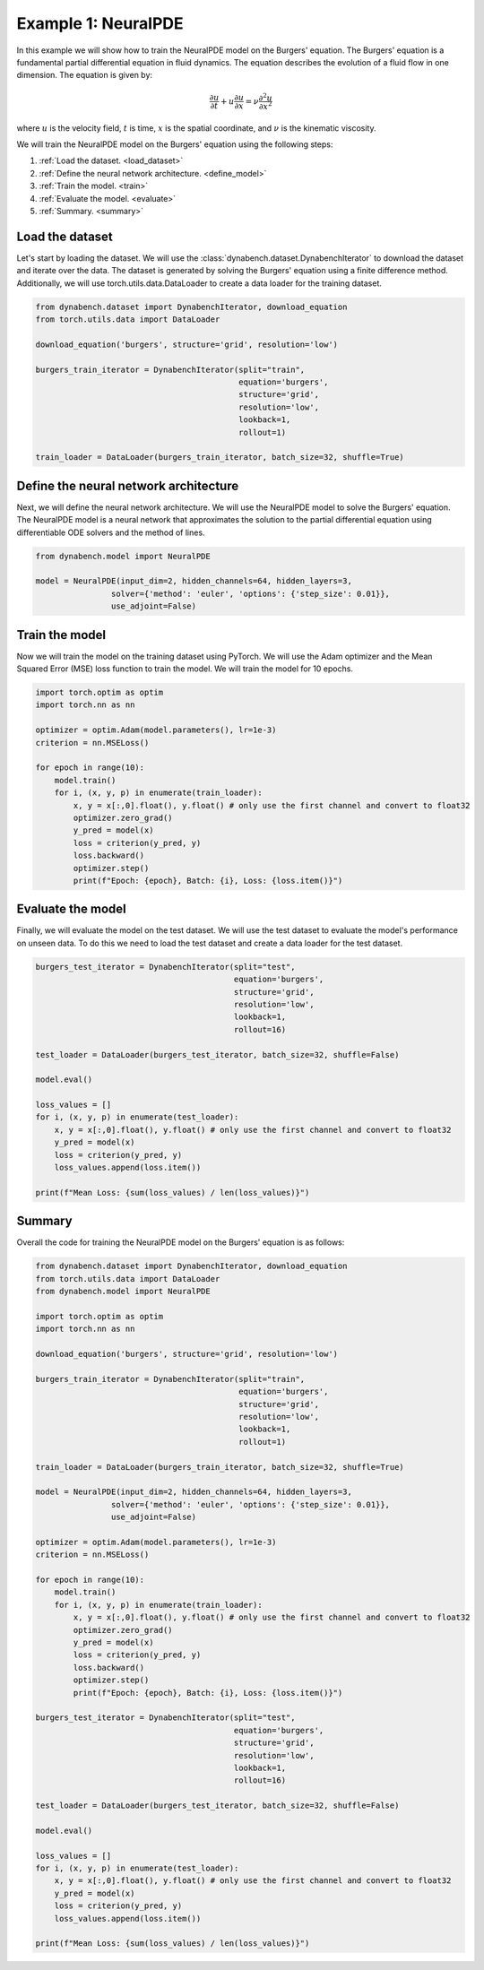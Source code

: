 ====================================
Example 1: NeuralPDE
====================================

In this example we will show how to train the NeuralPDE model on the Burgers' equation. The Burgers' equation is a fundamental partial differential equation in fluid dynamics. The equation describes the evolution of a fluid flow in one dimension. 
The equation is given by:

.. math::
    \frac{\partial u}{\partial t} + u \frac{\partial u}{\partial x} = \nu \frac{\partial^2 u}{\partial x^2}

where :math:`u` is the velocity field, :math:`t` is time, :math:`x` is the spatial coordinate, and :math:`\nu` is the kinematic viscosity.


We will train the NeuralPDE model on the Burgers' equation using the following steps:

1. :ref:`Load the dataset. <load_dataset>`
2. :ref:`Define the neural network architecture. <define_model>`
3. :ref:`Train the model. <train>`
4. :ref:`Evaluate the model. <evaluate>`
5. :ref:`Summary. <summary>`



.. _load_dataset:

************************************
Load the dataset
************************************


Let's start by loading the dataset. We will use the :class:`dynabench.dataset.DynabenchIterator` to download the dataset and iterate over the data. The dataset is generated by solving the Burgers' equation using a finite difference method. 
Additionally, we will use torch.utils.data.DataLoader to create a data loader for the training dataset.

.. code-block::

    from dynabench.dataset import DynabenchIterator, download_equation
    from torch.utils.data import DataLoader

    download_equation('burgers', structure='grid', resolution='low')

    burgers_train_iterator = DynabenchIterator(split="train",
                                               equation='burgers',
                                               structure='grid',
                                               resolution='low',
                                               lookback=1,
                                               rollout=1)

    train_loader = DataLoader(burgers_train_iterator, batch_size=32, shuffle=True)

.. _define_model:

**************************************
Define the neural network architecture
**************************************

Next, we will define the neural network architecture. We will use the NeuralPDE model to solve the Burgers' equation. The NeuralPDE model is a neural network that approximates the solution to the partial differential equation using differentiable ODE solvers and the method of lines.

.. code-block::

    from dynabench.model import NeuralPDE

    model = NeuralPDE(input_dim=2, hidden_channels=64, hidden_layers=3,
                    solver={'method': 'euler', 'options': {'step_size': 0.01}},
                    use_adjoint=False)


.. _train:

**************************************
Train the model
**************************************

Now we will train the model on the training dataset using PyTorch. We will use the Adam optimizer and the Mean Squared Error (MSE) loss function to train the model. We will train the model for 10 epochs.

.. code-block::
    
        import torch.optim as optim
        import torch.nn as nn
    
        optimizer = optim.Adam(model.parameters(), lr=1e-3)
        criterion = nn.MSELoss()

        for epoch in range(10):
            model.train()
            for i, (x, y, p) in enumerate(train_loader):
                x, y = x[:,0].float(), y.float() # only use the first channel and convert to float32
                optimizer.zero_grad()
                y_pred = model(x)
                loss = criterion(y_pred, y)
                loss.backward()
                optimizer.step()
                print(f"Epoch: {epoch}, Batch: {i}, Loss: {loss.item()}")


.. _evaluate:

**************************************
Evaluate the model
**************************************

Finally, we will evaluate the model on the test dataset. We will use the test dataset to evaluate the model's performance on unseen data.
To do this we need to load the test dataset and create a data loader for the test dataset.

.. code-block::

    burgers_test_iterator = DynabenchIterator(split="test",
                                              equation='burgers',
                                              structure='grid',
                                              resolution='low',
                                              lookback=1,
                                              rollout=16)

    test_loader = DataLoader(burgers_test_iterator, batch_size=32, shuffle=False)

    model.eval()

    loss_values = []
    for i, (x, y, p) in enumerate(test_loader):
        x, y = x[:,0].float(), y.float() # only use the first channel and convert to float32
        y_pred = model(x)
        loss = criterion(y_pred, y)
        loss_values.append(loss.item())

    print(f"Mean Loss: {sum(loss_values) / len(loss_values)}")

.. _summary:

**************************************
Summary
**************************************

Overall the code for training the NeuralPDE model on the Burgers' equation is as follows:

.. code-block::

    from dynabench.dataset import DynabenchIterator, download_equation
    from torch.utils.data import DataLoader
    from dynabench.model import NeuralPDE

    import torch.optim as optim
    import torch.nn as nn

    download_equation('burgers', structure='grid', resolution='low')

    burgers_train_iterator = DynabenchIterator(split="train",
                                               equation='burgers',
                                               structure='grid',
                                               resolution='low',
                                               lookback=1,
                                               rollout=1)

    train_loader = DataLoader(burgers_train_iterator, batch_size=32, shuffle=True)

    model = NeuralPDE(input_dim=2, hidden_channels=64, hidden_layers=3,
                    solver={'method': 'euler', 'options': {'step_size': 0.01}},
                    use_adjoint=False)

    optimizer = optim.Adam(model.parameters(), lr=1e-3)
    criterion = nn.MSELoss()

    for epoch in range(10):
        model.train()
        for i, (x, y, p) in enumerate(train_loader):
            x, y = x[:,0].float(), y.float() # only use the first channel and convert to float32
            optimizer.zero_grad()
            y_pred = model(x)
            loss = criterion(y_pred, y)
            loss.backward()
            optimizer.step()
            print(f"Epoch: {epoch}, Batch: {i}, Loss: {loss.item()}")

    burgers_test_iterator = DynabenchIterator(split="test",
                                              equation='burgers',
                                              structure='grid',
                                              resolution='low',
                                              lookback=1,
                                              rollout=16)

    test_loader = DataLoader(burgers_test_iterator, batch_size=32, shuffle=False)

    model.eval()

    loss_values = []
    for i, (x, y, p) in enumerate(test_loader):
        x, y = x[:,0].float(), y.float() # only use the first channel and convert to float32
        y_pred = model(x)
        loss = criterion(y_pred, y)
        loss_values.append(loss.item())

    print(f"Mean Loss: {sum(loss_values) / len(loss_values)}")